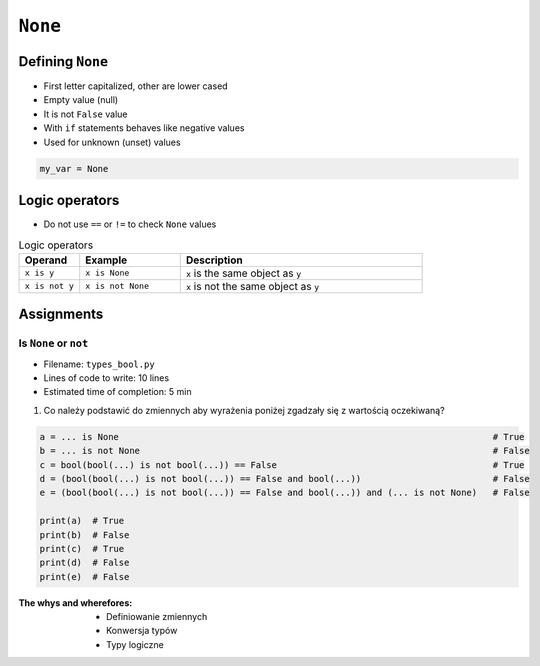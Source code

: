.. _Logical Types:

********
``None``
********


Defining ``None``
=================
* First letter capitalized, other are lower cased
* Empty value (null)
* It is not ``False`` value
* With ``if`` statements behaves like negative values
* Used for unknown (unset) values

.. code-block:: python

    my_var = None


Logic operators
===============
* Do not use ``==`` or ``!=`` to check ``None`` values

.. csv-table:: Logic operators
    :header-rows: 1
    :widths: 15, 25, 60

    "Operand", "Example", "Description"
    "``x is y``", "``x is None``", "``x`` is the same object as ``y``"
    "``x is not y``", "``x is not None``", "``x`` is not the same object as ``y``"


Assignments
===========

Is ``None`` or ``not``
---------------------
* Filename: ``types_bool.py``
* Lines of code to write: 10 lines
* Estimated time of completion: 5 min

#. Co należy podstawić do zmiennych aby wyrażenia poniżej zgadzały się z wartością oczekiwaną?

.. code-block:: python

        a = ... is None                                                                       # True
        b = ... is not None                                                                   # False
        c = bool(bool(...) is not bool(...)) == False                                         # True
        d = (bool(bool(...) is not bool(...)) == False and bool(...))                         # False
        e = (bool(bool(...) is not bool(...)) == False and bool(...)) and (... is not None)   # False

        print(a)  # True
        print(b)  # False
        print(c)  # True
        print(d)  # False
        print(e)  # False

:The whys and wherefores:
    * Definiowanie zmiennych
    * Konwersja typów
    * Typy logiczne


